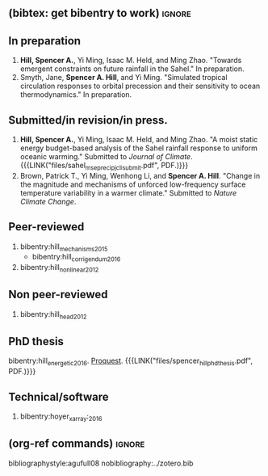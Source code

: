 :PROPERTIES:
#+TITLE: Spencer A. Hill's Publications
#+OPTIONS: toc:nil ':nil num:nil
#+OPTIONS: texht:t
#+LATEX_CLASS: article
#+LATEX_CLASS_OPTIONS:
#+LATEX_HEADER: \usepackage[margin=1in]{geometry}
#+LATEX_HEADER: \usepackage{tabularx}
#+LATEX_HEADER: \setlength{\parindent}{0pt}

#+LATEX_HEADER: \usepackage{natbib}
#+LATEX_HEADER: \usepackage{bibentry}
#+LATEX_HEADER: \usepackage{doi}

#+LATEX_HEADER_EXTRA:

#+MACRO: LINK @@html:<a href=$1>$2</a>@@
:END:
** (bibtex: get bibentry to work)                                    :ignore:
#+LATEX: \nobibliography*
** In preparation
1. *Hill, Spencer A.*, Yi Ming, Isaac M. Held, and Ming Zhao.  "Towards emergent
   constraints on future rainfall in the Sahel."  In preparation.
2. Smyth, Jane, *Spencer A. Hill*, and Yi Ming.  "Simulated tropical circulation
   responses to orbital precession and their sensitivity to ocean
   thermodynamics."  In preparation.
** Submitted/in revision/in press.
1. *Hill, Spencer A.*, Yi Ming, Isaac M. Held, and Ming Zhao.  "A moist static
   energy budget-based analysis of the Sahel rainfall response to uniform
   oceanic warming."  Submitted to /Journal of
   Climate/.  {{{LINK("files/sahel_mse_precip_jcli_submit.pdf", PDF.)}}}
2. Brown, Patrick T., Yi Ming, Wenhong Li, and *Spencer A. Hill*.  "Change in the
   magnitude and mechanisms of unforced low-frequency surface temperature
   variability in a warmer climate."  Submitted to /Nature Climate Change/.
** Peer-reviewed
1. bibentry:hill_mechanisms_2015
   - bibentry:hill_corrigendum_2016
2. bibentry:hill_nonlinear_2012
# 4. (2015) *Hill, Spencer A.*, Yi Ming, and Isaac M. Held. "Mechanisms of forced tropical
#    meridional energy flux change."  /J. Climate/, *28*, 1725-1742.  doi:
#    [[http://dx.doi.org/10.1175/JCLI-D-14-00165.1][10.1175/JCLI-D-14-00165.1]] and [[http://journals.ametsoc.org/doi/abs/10.1175/JCLI-D-16-0485.1][Corrigendum]].
# 5. (2012) *Hill, Spencer A.* and Yi Ming. "Nonlinear climate response to regional
#    brightening of tropical marine stratocumulus."  /Geophysical Research Letters/,
#    *39*, L15707, 5 pp. doi: [[http://dx.doi.org/10.1029/2012GL052064][10.1029/2012GL052064]].
** Non peer-reviewed
1. bibentry:hill_head_2012
# 2. (2012) *Hill, Spencer A.* "A head in the clouds elucidates" (book review of
#    [[http://press.princeton.edu/titles/9773.html][Atmosphere, Clouds, and Climate]] by David Randall). /Science/, *337*, 1 pp., doi:
#    [[http://dx.doi.org/10.1126/science.1225615][10.1126/science.1225615]].
** PhD thesis
bibentry:hill_energetic_2016.  [[http://search.proquest.com.ezproxy.princeton.edu/pqdtglobal/docview/1831357756/abstract/522E2D42A8BF49C0PQ/1][Proquest]].  {{{LINK("files/spencer_hill_phd_thesis.pdf", PDF.)}}}
# (2016) *Hill, Spencer A.* "Energetic and hydrological responses of Hadley
# circulations and the African Sahel to sea surface temperature perturbations."
# PhD Thesis, Princeton University Program in Atmospheric and Oceanic Sciences.
# Defended [2016-08-02 Tue].  [[http://search.proquest.com.ezproxy.princeton.edu/pqdtglobal/docview/1831357756/abstract/522E2D42A8BF49C0PQ/1][Proquest]].  {{{LINK("files/spencer_hill_phd_thesis.pdf", PDF.)}}}
** Technical/software
1. bibentry:hoyer_xarray:_2016
# 2. (2016) Hoyer, Stephan et al.  "xarray: v0.8.0."  [[doi:10.5281/zenodo.59499][10.5281/zenodo.59499]].
** (org-ref commands)                                                :ignore:
bibliographystyle:agufull08
nobibliography:../zotero.bib
